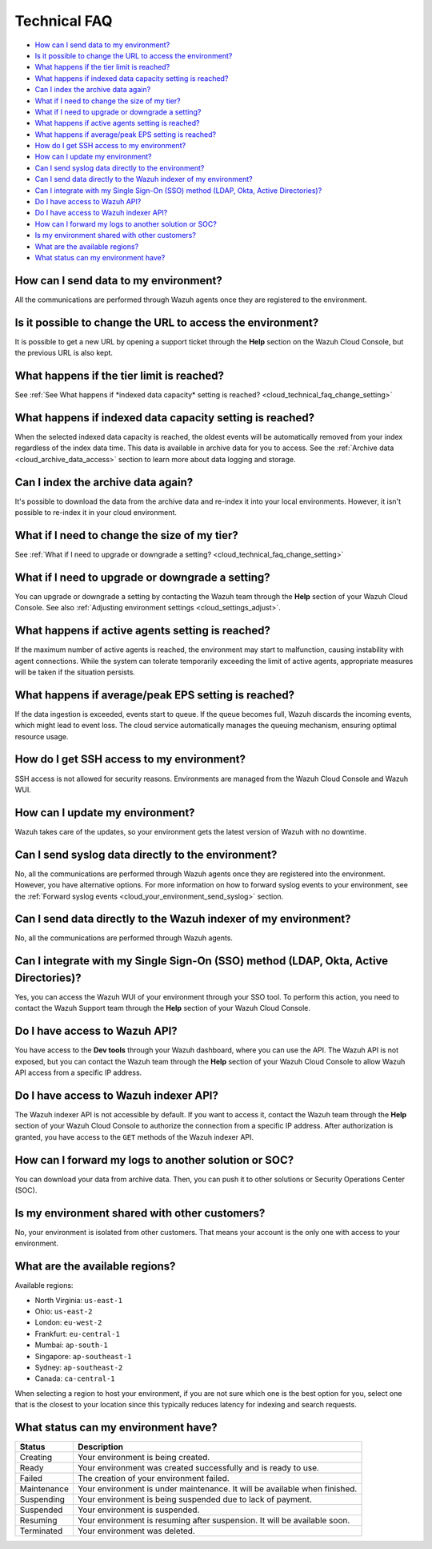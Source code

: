 .. Copyright (C) 2015, Wazuh, Inc.

.. meta::
  :description: Get answers to the most frequently asked questions about the Wazuh Cloud in this technical FAQ and get the most out of the Wazuh Cloud service.  

.. _cloud_your_environment_technical_faq:

Technical FAQ
=============

- `How can I send data to my environment?`_

- `Is it possible to change the URL to access the environment?`_

- `What happens if the tier limit is reached?`_

- `What happens if indexed data capacity setting is reached?`_

- `Can I index the archive data again?`_

- `What if I need to change the size of my tier?`_

- `What if I need to upgrade or downgrade a setting?`_

- `What happens if active agents setting is reached?`_

- `What happens if average/peak EPS setting is reached?`_

- `How do I get SSH access to my environment?`_

- `How can I update my environment?`_

- `Can I send syslog data directly to the environment?`_

- `Can I send data directly to the Wazuh indexer of my environment?`_

- `Can I integrate with my Single Sign-On (SSO) method (LDAP, Okta, Active Directories)?`_

- `Do I have access to Wazuh API?`_

- `Do I have access to Wazuh indexer API?`_

- `How can I forward my logs to another solution or SOC?`_

- `Is my environment shared with other customers?`_

- `What are the available regions?`_

- `What status can my environment have?`_

How can I send data to my environment?
--------------------------------------

All the communications are performed through Wazuh agents once they are registered to the environment.
  
Is it possible to change the URL to access the environment?
-----------------------------------------------------------

It is possible to get a new URL by opening a support ticket through the **Help** section on the Wazuh Cloud Console, but the previous URL is also kept.

What happens if the tier limit is reached?
------------------------------------------

See :ref:`See What happens if *indexed data capacity* setting is reached? <cloud_technical_faq_change_setting>`


.. _cloud_technical_faq_size_reached:

What happens if indexed data capacity setting is reached?
---------------------------------------------------------

When the selected indexed data capacity is reached, the oldest events will be automatically removed from your index regardless of the index data time. This data is available in archive data for you to access. See the :ref:`Archive data <cloud_archive_data_access>` section to learn more about data logging and storage.

Can I index the archive data again?
------------------------------------

It's possible to download the data from the archive data and re-index it into your local environments. However, it isn't possible to re-index it in your cloud environment.

What if I need to change the size of my tier?
---------------------------------------------

See :ref:`What if I need to upgrade or downgrade a setting? <cloud_technical_faq_change_setting>`

.. _cloud_technical_faq_change_setting:

What if I need to upgrade or downgrade a setting?
-------------------------------------------------

You can upgrade or downgrade a setting by contacting the Wazuh team through the **Help** section of your Wazuh Cloud Console. See also :ref:`Adjusting environment settings <cloud_settings_adjust>`.

What happens if active agents setting is reached?
-------------------------------------------------

If the maximum number of active agents is reached, the environment may start to malfunction, causing instability with agent connections. While the system can tolerate temporarily exceeding the limit of active agents, appropriate measures will be taken if the situation persists.

What happens if average/peak EPS setting is reached?
-------------------------------------------------------

If the data ingestion is exceeded, events start to queue. If the queue becomes full, Wazuh discards the incoming events, which might lead to event loss. The cloud service automatically manages the queuing mechanism, ensuring optimal resource usage.

How do I get SSH access to my environment?
------------------------------------------

SSH access is not allowed for security reasons. Environments are managed from the Wazuh Cloud Console and Wazuh WUI.

How can I update my environment?
--------------------------------

Wazuh takes care of the updates, so your environment gets the latest version of Wazuh with no downtime.
 
Can I send syslog data directly to the environment?
---------------------------------------------------

No, all the communications are performed through Wazuh agents once they are registered into the environment. However, you have alternative options. For more information on how to forward syslog events to your environment, see the :ref:`Forward syslog events <cloud_your_environment_send_syslog>` section.

Can I send data directly to the Wazuh indexer of my environment?
----------------------------------------------------------------

No, all the communications are performed through Wazuh agents.

Can I integrate with my Single Sign-On (SSO) method (LDAP, Okta, Active Directories)?
----------------------------------------------------------------------------------------

Yes, you can access the Wazuh WUI of your environment through your SSO tool. To perform this action, you need to contact the Wazuh Support team through the **Help** section of your Wazuh Cloud Console.


Do I have access to Wazuh API?
------------------------------

You have access to the **Dev tools** through your Wazuh dashboard, where you can use the API. The Wazuh API is not exposed, but you can contact the Wazuh team through the **Help** section of your Wazuh Cloud Console to allow Wazuh API access from a specific IP address.


Do I have access to Wazuh indexer API?
--------------------------------------

The Wazuh indexer API is not accessible by default. If you want to access it, contact the Wazuh team through the **Help** section of your Wazuh Cloud Console to authorize the connection from a specific IP address. After authorization is granted, you have access to the ``GET`` methods of the Wazuh indexer API.

How can I forward my logs to another solution or SOC?
-----------------------------------------------------

You can download your data from archive data. Then, you can push it to other solutions or Security Operations Center (SOC).

Is my environment shared with other customers?
----------------------------------------------

No, your environment is isolated from other customers. That means your account is the only one with access to your environment.

What are the available regions?
-------------------------------

Available regions:

* North Virginia: ``us-east-1``
  
* Ohio: ``us-east-2``

* London: ``eu-west-2``

* Frankfurt: ``eu-central-1``

* Mumbai: ``ap-south-1``

* Singapore: ``ap-southeast-1``

* Sydney: ``ap-southeast-2``

* Canada: ``ca-central-1``

When selecting a region to host your environment, if you are not sure which one is the best option for you, select one that is the closest to your location since this typically reduces latency for indexing and search requests.

What status can my environment have?
------------------------------------

+---------------+----------------------------------------------------------------------------------------+
| Status        | Description                                                                            |
+===============+========================================================================================+
| Creating      | Your environment is being created.                                                     |
+---------------+----------------------------------------------------------------------------------------+
| Ready         | Your environment was created successfully and is ready to use.                         |
+---------------+----------------------------------------------------------------------------------------+
| Failed        | The creation of your environment failed.                                               |
+---------------+----------------------------------------------------------------------------------------+
| Maintenance   | Your environment is under maintenance. It will be available when finished.             |
+---------------+----------------------------------------------------------------------------------------+
| Suspending    | Your environment is being suspended due to lack of payment.                            |
+---------------+----------------------------------------------------------------------------------------+
| Suspended     | Your environment is suspended.                                                         |
+---------------+----------------------------------------------------------------------------------------+
| Resuming      | Your environment is resuming after suspension. It will be available soon.              |
+---------------+----------------------------------------------------------------------------------------+
| Terminated    | Your environment was deleted.                                                          |
+---------------+----------------------------------------------------------------------------------------+